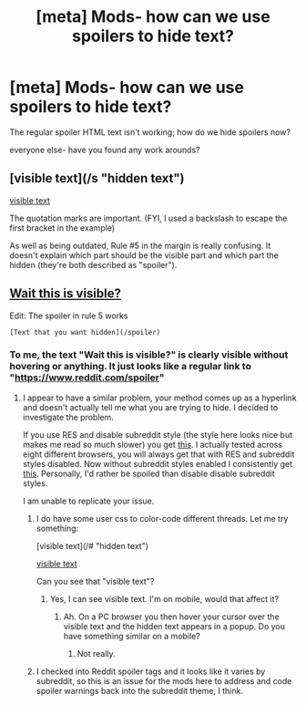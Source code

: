 #+TITLE: [meta] Mods- how can we use spoilers to hide text?

* [meta] Mods- how can we use spoilers to hide text?
:PROPERTIES:
:Score: 5
:DateUnix: 1482790180.0
:DateShort: 2016-Dec-27
:FlairText: Meta
:END:
The regular spoiler HTML text isn't working; how do we hide spoilers now?

everyone else- have you found any work arounds?


** [visible text](/s "hidden text")

[[/s][visible text]]

The quotation marks are important. (FYI, I used a backslash to escape the first bracket in the example)

As well as being outdated, Rule #5 in the margin is really confusing. It doesn't explain which part should be the visible part and which part the hidden (they're both described as "spoiler").
:PROPERTIES:
:Author: munin295
:Score: 1
:DateUnix: 1482790961.0
:DateShort: 2016-Dec-27
:END:


** [[/spoiler][Wait this is visible?]]

Edit: The spoiler in rule 5 works

#+begin_example
  [Text that you want hidden](/spoiler)
#+end_example
:PROPERTIES:
:Author: Frystix
:Score: 1
:DateUnix: 1482810186.0
:DateShort: 2016-Dec-27
:END:

*** To me, the text "Wait this is visible?" is clearly visible without hovering or anything. It just looks like a regular link to "[[https://www.reddit.com/spoiler]]"
:PROPERTIES:
:Author: munin295
:Score: 1
:DateUnix: 1482856742.0
:DateShort: 2016-Dec-27
:END:

**** I appear to have a similar problem, your method comes up as a hyperlink and doesn't actually tell me what you are trying to hide. I decided to investigate the problem.

If you use RES and disable subreddit style (the style here looks nice but makes me read so much slower) you get [[https://i.imgur.com/LN3EYdU.png][this]]. I actually tested across eight different browsers, you will always get that with RES and subreddit styles disabled. Now without subreddit styles enabled I consistently get [[https://i.imgur.com/siezV7Q.png][this]]. Personally, I'd rather be spoiled than disable disable subreddit styles.

I am unable to replicate your issue.
:PROPERTIES:
:Author: Frystix
:Score: 2
:DateUnix: 1482860014.0
:DateShort: 2016-Dec-27
:END:

***** I do have some user css to color-code different threads. Let me try something:

[visible text](/# "hidden text")

[[/#][visible text]]

Can you see that "visible text"?
:PROPERTIES:
:Author: munin295
:Score: 1
:DateUnix: 1482861658.0
:DateShort: 2016-Dec-27
:END:

****** Yes, I can see visible text. I'm on mobile, would that affect it?
:PROPERTIES:
:Score: 1
:DateUnix: 1482862053.0
:DateShort: 2016-Dec-27
:END:

******* Ah. On a PC browser you then hover your cursor over the visible text and the hidden text appears in a popup. Do you have something similar on a mobile?
:PROPERTIES:
:Author: munin295
:Score: 1
:DateUnix: 1482862720.0
:DateShort: 2016-Dec-27
:END:

******** Not really.
:PROPERTIES:
:Score: 1
:DateUnix: 1482964552.0
:DateShort: 2016-Dec-29
:END:


***** I checked into Reddit spoiler tags and it looks like it varies by subreddit, so this is an issue for the mods here to address and code spoiler warnings back into the subreddit theme, I think.
:PROPERTIES:
:Score: 1
:DateUnix: 1482862201.0
:DateShort: 2016-Dec-27
:END:
